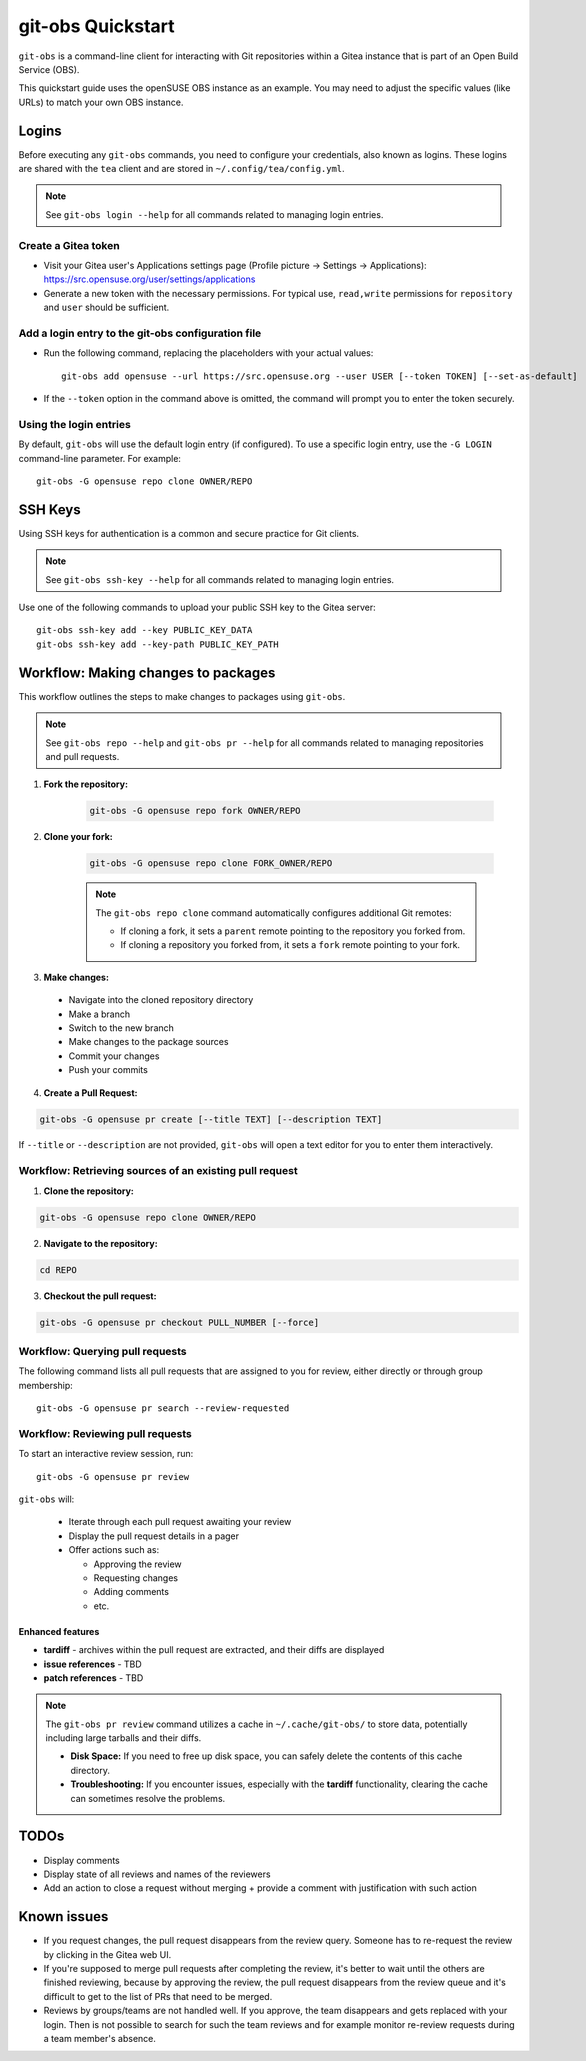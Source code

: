 ==================
git-obs Quickstart
==================

``git-obs`` is a command-line client for interacting with Git repositories
within a Gitea instance that is part of an Open Build Service (OBS).

This quickstart guide uses the openSUSE OBS instance as an example.
You may need to adjust the specific values (like URLs) to match your own OBS instance.


Logins
======

Before executing any ``git-obs`` commands, you need to configure your
credentials, also known as logins.  These logins are shared with the ``tea``
client and are stored in ``~/.config/tea/config.yml``.

.. note::
    See ``git-obs login --help`` for all commands related to managing login entries.


Create a Gitea token
--------------------

- Visit your Gitea user's Applications settings page (Profile picture -> Settings -> Applications):
  `https://src.opensuse.org/user/settings/applications <https://src.opensuse.org/user/settings/applications>`_
- Generate a new token with the necessary permissions.
  For typical use, ``read,write`` permissions for ``repository`` and ``user`` should be sufficient.


Add a login entry to the git-obs configuration file
---------------------------------------------------

- Run the following command, replacing the placeholders with your actual values::

    git-obs add opensuse --url https://src.opensuse.org --user USER [--token TOKEN] [--set-as-default]

- If the ``--token`` option in the command above is omitted,
  the command will prompt you to enter the token securely.


Using the login entries
-----------------------

By default, ``git-obs`` will use the default login entry (if configured).
To use a specific login entry, use the ``-G LOGIN`` command-line parameter. For example::

    git-obs -G opensuse repo clone OWNER/REPO


SSH Keys
========

Using SSH keys for authentication is a common and secure practice for Git clients.

.. note::
    See ``git-obs ssh-key --help`` for all commands related to managing login entries.

Use one of the following commands to upload your public SSH key to the Gitea server::

    git-obs ssh-key add --key PUBLIC_KEY_DATA
    git-obs ssh-key add --key-path PUBLIC_KEY_PATH



Workflow: Making changes to packages
====================================

This workflow outlines the steps to make changes to packages using ``git-obs``.

.. note::
    See ``git-obs repo --help`` and ``git-obs pr --help``
    for all commands related to managing repositories and pull requests.


1. **Fork the repository:**

    .. code::

        git-obs -G opensuse repo fork OWNER/REPO

2. **Clone your fork:**

    .. code::

        git-obs -G opensuse repo clone FORK_OWNER/REPO

    .. note::
        The ``git-obs repo clone`` command automatically configures additional Git remotes:

        - If cloning a fork, it sets a ``parent`` remote pointing to the repository you forked from.
        - If cloning a repository you forked from, it sets a ``fork`` remote pointing to your fork.

3. **Make changes:**

  - Navigate into the cloned repository directory
  - Make a branch
  - Switch to the new branch
  - Make changes to the package sources
  - Commit your changes
  - Push your commits

4. **Create a Pull Request:**

.. code::

    git-obs -G opensuse pr create [--title TEXT] [--description TEXT]

If ``--title`` or ``--description`` are not provided, ``git-obs`` will open a text editor for you to enter them interactively.


Workflow: Retrieving sources of an existing pull request
--------------------------------------------------------

1. **Clone the repository:**

.. code::

    git-obs -G opensuse repo clone OWNER/REPO


2. **Navigate to the repository:**

.. code::

    cd REPO

3. **Checkout the pull request:**

.. code::

    git-obs -G opensuse pr checkout PULL_NUMBER [--force]


Workflow: Querying pull requests
--------------------------------

The following command lists all pull requests that are assigned to you for review, either directly or through group membership::

    git-obs -G opensuse pr search --review-requested


Workflow: Reviewing pull requests
---------------------------------

To start an interactive review session, run::

    git-obs -G opensuse pr review

``git-obs`` will:

  - Iterate through each pull request awaiting your review
  - Display the pull request details in a pager
  - Offer actions such as:

    - Approving the review
    - Requesting changes
    - Adding comments
    - etc.

Enhanced features
~~~~~~~~~~~~~~~~~

- **tardiff** - archives within the pull request are extracted, and their diffs are displayed
- **issue references** - TBD
- **patch references** - TBD

.. note::
    The ``git-obs pr review`` command utilizes a cache in ``~/.cache/git-obs/`` to store data, potentially including large tarballs and their diffs.

    - **Disk Space:** If you need to free up disk space, you can safely delete the contents of this cache directory.
    - **Troubleshooting:** If you encounter issues, especially with the **tardiff** functionality, clearing the cache can sometimes resolve the problems.


TODOs
=====
- Display comments
- Display state of all reviews and names of the reviewers
- Add an action to close a request without merging + provide a comment with justification with such action


Known issues
============
- If you request changes, the pull request disappears from the review query.
  Someone has to re-request the review by clicking in the Gitea web UI.
- If you're supposed to merge pull requests after completing the review,
  it's better to wait until the others are finished reviewing,
  because by approving the review, the pull request disappears from the review queue
  and it's difficult to get to the list of PRs that need to be merged.
- Reviews by groups/teams are not handled well.
  If you approve, the team disappears and gets replaced with your login.
  Then is not possible to search for such the team reviews and for example monitor
  re-review requests during a team member's absence.
